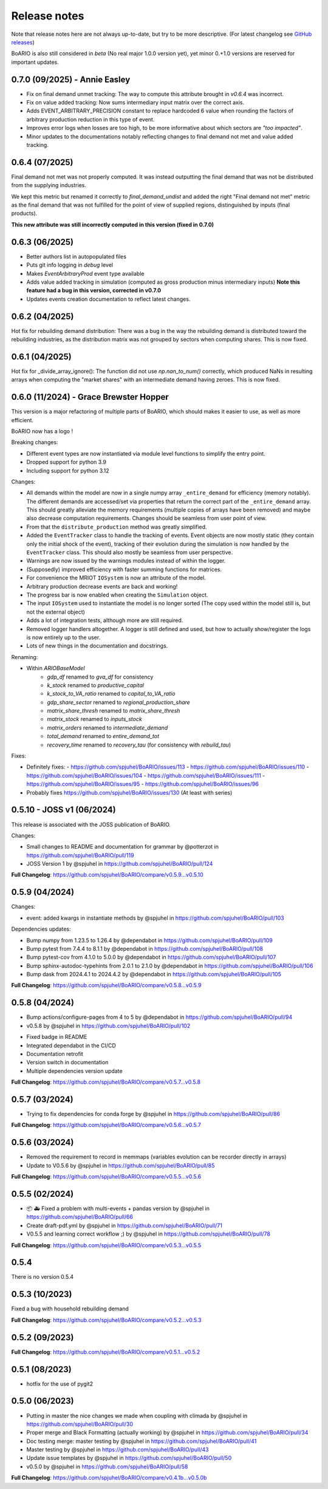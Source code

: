 Release notes
================

Note that release notes here are not always up-to-date, but try to be more descriptive.
(For latest changelog see `GitHub releases <https://github.com/spjuhel/BoARIO/releases>`_)

BoARIO is also still considered in `beta` (No real major 1.0.0 version yet),
yet minor 0.+1.0 versions are reserved for important updates.

0.7.0 (09/2025) - Annie Easley
----------------------------------

* Fix on final demand unmet tracking: The way to compute this attribute brought in `v0.6.4`
  was incorrect.
* Fix on value added tracking: Now sums intermediary input matrix over the correct axis.
* Adds EVENT_ARBITRARY_PRECISION constant to replace hardcoded 6 value when rounding the factors of arbitrary production reduction in this type of event.
* Improves error logs when losses are too high, to be more informative about which sectors are *"too impacted"*.
* Minor updates to the documentations notably reflecting changes to final demand not met and value added tracking.


0.6.4 (07/2025)
-----------------

Final demand not met was not properly computed. It was instead outputting the final demand that was
not be distributed from the supplying industries.

We kept this metric but renamed it correctly to `final_demand_undist` and added the right
"Final demand not met" metric as the final demand that was not fulfilled for the point of view
of supplied regions, distinguished by inputs (final products).

**This new attribute was still incorrectly computed in this version (fixed in 0.7.0)**

0.6.3 (06/2025)
-----------------

* Better authors list in autopopulated files
* Puts git info logging in `debug` level
* Makes `EventArbitraryProd` event type available
* Adds value added tracking in simulation (computed as gross production minus intermediary inputs) **Note this feature had a bug in this version, corrected in v0.7.0**
* Updates events creation documentation to reflect latest changes.

0.6.2 (04/2025)
-----------------

Hot fix for rebuilding demand distribution: There was a bug in the way the rebuilding demand is distributed toward the rebuilding industries,
as the distribution matrix was not grouped by sectors when computing shares. This is now fixed.

0.6.1 (04/2025)
-----------------

Hot fix for _divide_array_ignore(): The function did not use `np.nan_to_num()` correctly,
which produced NaNs in resulting arrays when computing the "market shares" with an intermediate demand
having zeroes. This is now fixed.

0.6.0 (11/2024) - Grace Brewster Hopper
-------------------------------------------

This version is a major refactoring of multiple parts of BoARIO, which should makes it easier to use, as well as more efficient.

BoARIO now has a logo !

Breaking changes:

* Different event types are now instantiated via module level functions to simplify the entry point.
* Dropped support for python 3.9
* Including support for python 3.12

Changes:

* All demands within the model are now in a single numpy array ``_entire_demand`` for efficiency (memory notably). The different demands are accessed/set via properties that return the correct part of the ``_entire_demand`` array. This should greatly alleviate the memory requirements (multiple copies of arrays have been removed) and maybe also decrease computation requirements. Changes should be seamless from user point of view.
* From that the ``distribute_production`` method was greatly simplified.
* Added the ``EventTracker`` class to handle the tracking of events. Event objects are now mostly static (they contain only the initial shock of the event), tracking of their evolution during the simulation is now handled by the ``EventTracker`` class. This should also mostly be seamless from user perspective.
* Warnings are now issued by the warnings modules instead of within the logger.
* (Supposedly) improved efficiency with faster summing functions for matrices.
* For convenience the MRIOT ``IOSystem`` is now an attribute of the model.
* Arbitrary production decrease events are back and working!
* The progress bar is now enabled when creating the ``Simulation`` object.
* The input ``IOSystem`` used to instantiate the model is no longer sorted (The copy used within the model still is, but not the external object)
* Adds a lot of integration tests, although more are still required.
* Removed logger handlers altogether. A logger is still defined and used, but how to actually show/register the logs is now entirely up to the user.
* Lots of new things in the documentation and docstrings.

Renaming:

- Within `ARIOBaseModel`
    * `gdp_df` renamed to `gva_df` for consistency
    * `k_stock` renamed to `productive_capital`
    * `k_stock_to_VA_ratio` renamed to `capital_to_VA_ratio`
    * `gdp_share_sector` renamed to `regional_production_share`
    * `matrix_share_thresh` renamed to `matrix_share_thresh`
    * `matrix_stock` renamed to `inputs_stock`
    * `matrix_orders` renamed to `intermediate_demand`
    * `total_demand` renamed to `entire_demand_tot`
    * `recovery_time` renamed to `recovery_tau` (for consistency with `rebuild_tau`)

Fixes:

* Definitely fixes:
  - https://github.com/spjuhel/BoARIO/issues/113
  - https://github.com/spjuhel/BoARIO/issues/110
  - https://github.com/spjuhel/BoARIO/issues/104
  - https://github.com/spjuhel/BoARIO/issues/111
  - https://github.com/spjuhel/BoARIO/issues/95
  - https://github.com/spjuhel/BoARIO/issues/96

* Probably fixes https://github.com/spjuhel/BoARIO/issues/130 (At least with series)

0.5.10 - JOSS v1 (06/2024)
---------------------------

This release is associated with the JOSS publication of BoARIO.

Changes:

* Small changes to README and documentation for grammar by @potterzot in https://github.com/spjuhel/BoARIO/pull/119
* JOSS Version 1 by @spjuhel in https://github.com/spjuhel/BoARIO/pull/124

**Full Changelog**: https://github.com/spjuhel/BoARIO/compare/v0.5.9...v0.5.10

0.5.9 (04/2024)
----------------

Changes:

* event: added kwargs in instantiate methods by @spjuhel in https://github.com/spjuhel/BoARIO/pull/103

Dependencies updates:

* Bump numpy from 1.23.5 to 1.26.4 by @dependabot in https://github.com/spjuhel/BoARIO/pull/109
* Bump pytest from 7.4.4 to 8.1.1 by @dependabot in https://github.com/spjuhel/BoARIO/pull/108
* Bump pytest-cov from 4.1.0 to 5.0.0 by @dependabot in https://github.com/spjuhel/BoARIO/pull/107
* Bump sphinx-autodoc-typehints from 2.0.1 to 2.1.0 by @dependabot in https://github.com/spjuhel/BoARIO/pull/106
* Bump dask from 2024.4.1 to 2024.4.2 by @dependabot in https://github.com/spjuhel/BoARIO/pull/105

**Full Changelog**: https://github.com/spjuhel/BoARIO/compare/v0.5.8...v0.5.9

0.5.8 (04/2024)
----------------

* Bump actions/configure-pages from 4 to 5 by @dependabot in https://github.com/spjuhel/BoARIO/pull/94
* v0.5.8 by @spjuhel in https://github.com/spjuhel/BoARIO/pull/102

- Fixed badge in README
- Integrated dependabot in the CI/CD
- Documentation retrofit
- Version switch in documentation
- Multiple dependencies version update

**Full Changelog**: https://github.com/spjuhel/BoARIO/compare/v0.5.7...v0.5.8

0.5.7 (03/2024)
----------------

* Trying to fix dependencies for conda forge by @spjuhel in https://github.com/spjuhel/BoARIO/pull/86

**Full Changelog**: https://github.com/spjuhel/BoARIO/compare/v0.5.6...v0.5.7

0.5.6 (03/2024)
----------------

* Removed the requirement to record in memmaps (variables evolution can be recorder directly in arrays)
* Update to V0.5.6 by @spjuhel in https://github.com/spjuhel/BoARIO/pull/85

**Full Changelog**: https://github.com/spjuhel/BoARIO/compare/v0.5.5...v0.5.6

0.5.5 (02/2024)
----------------

* 📦 🚑 Fixed a problem with multi-events + pandas version by @spjuhel in https://github.com/spjuhel/BoARIO/pull/66
* Create draft-pdf.yml by @spjuhel in https://github.com/spjuhel/BoARIO/pull/71
* V0.5.5 and learning correct workflow ;) by @spjuhel in https://github.com/spjuhel/BoARIO/pull/78

**Full Changelog**: https://github.com/spjuhel/BoARIO/compare/v0.5.3...v0.5.5

0.5.4
------

There is no version 0.5.4

0.5.3 (10/2023)
----------------

Fixed a bug with household rebuilding demand

**Full Changelog**: https://github.com/spjuhel/BoARIO/compare/v0.5.2...v0.5.3


0.5.2 (09/2023)
----------------

**Full Changelog**: https://github.com/spjuhel/BoARIO/compare/v0.5.1...v0.5.2

0.5.1 (08/2023)
----------------

* hotfix for the use of pygit2

0.5.0 (06/2023)
----------------

* Putting in master the nice changes we made when coupling with climada by @spjuhel in https://github.com/spjuhel/BoARIO/pull/30
* Proper merge and Black Formatting (actually working) by @spjuhel in https://github.com/spjuhel/BoARIO/pull/34
* Doc testing merge: master testing by @spjuhel in https://github.com/spjuhel/BoARIO/pull/41
* Master testing by @spjuhel in https://github.com/spjuhel/BoARIO/pull/43
* Update issue templates by @spjuhel in https://github.com/spjuhel/BoARIO/pull/50
* v0.5.0 by @spjuhel in https://github.com/spjuhel/BoARIO/pull/58


**Full Changelog**: https://github.com/spjuhel/BoARIO/compare/v0.4.1b...v0.5.0b
